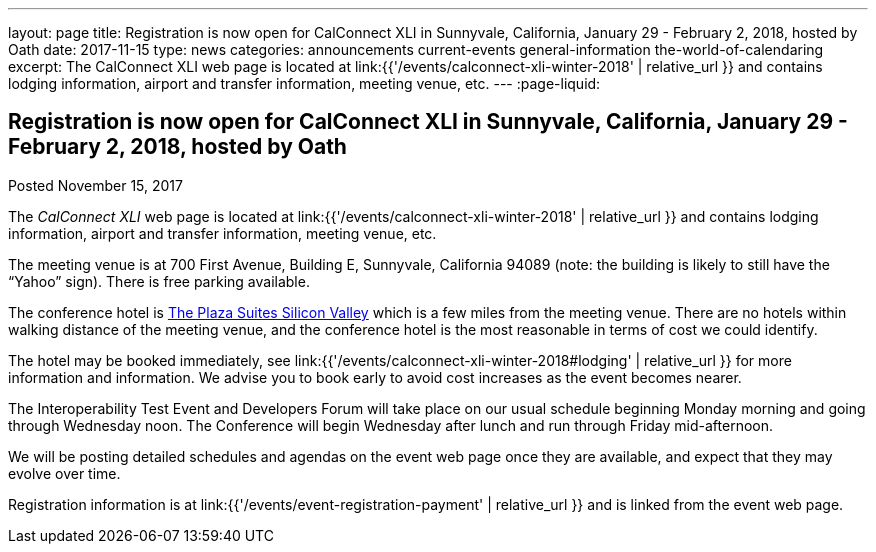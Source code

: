 ---
layout: page
title: Registration is now open  for CalConnect XLI in Sunnyvale, California, January 29 - February 2, 2018, hosted by Oath
date: 2017-11-15
type: news
categories: announcements current-events general-information the-world-of-calendaring
excerpt: The CalConnect XLI web page is located at link:{{'/events/calconnect-xli-winter-2018' | relative_url }} and contains lodging information, airport and transfer information, meeting venue, etc.
---
:page-liquid:

== Registration is now open  for CalConnect XLI in Sunnyvale, California, January 29 - February 2, 2018, hosted by Oath

Posted November 15, 2017 

The _CalConnect XLI_ web page is located at link:{{'/events/calconnect-xli-winter-2018' | relative_url }} and contains lodging information, airport and transfer information, meeting venue, etc.

The meeting venue is at 700 First Avenue, Building E, Sunnyvale, California 94089 (note: the building is likely to still have the "`Yahoo`" sign). There is free parking available.

The conference hotel is https://www.theplazasuites.com/[The Plaza Suites Silicon Valley] which is a few miles from the meeting venue. There are no hotels within walking distance of the meeting venue, and the conference hotel is the most reasonable in terms of cost we could identify.

The hotel may be booked immediately, see link:{{'/events/calconnect-xli-winter-2018#lodging' | relative_url }} for more information and information. We advise you to book early to avoid cost increases as the event becomes nearer.

The Interoperability Test Event and Developers Forum will take place on our usual schedule beginning Monday morning and going through Wednesday noon. The Conference will begin Wednesday after lunch and run through Friday mid-afternoon.

We will be posting detailed schedules and agendas on the event web page once they are available, and expect that they may evolve over time.

Registration information is at link:{{'/events/event-registration-payment' | relative_url }} and is linked from the event web page.


